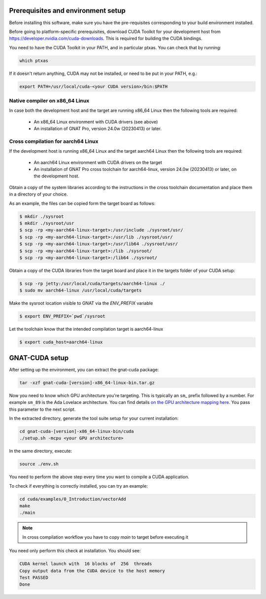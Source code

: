 ***********************************
Prerequisites and environment setup
***********************************

Before installing this software, make sure you have the pre-requisites
corresponding to your build environment installed.

Before going to platform-specific prerequisites, download CUDA Toolkit for
your development host from https://developer.nvidia.com/cuda-downloads.
This is required for building the CUDA bindings.

You need to have the CUDA Toolkit in your PATH, and in particular ptxas.
You can check that by running:

.. code-block:: shell

  which ptxas

If it doesn't return anything, CUDA may not be installed, or need to be
put in your PATH, e.g.:

.. code-block:: shell

   export PATH=/usr/local/cuda-<your CUDA version>/bin:$PATH

Native compiler on x86_64 Linux
*******************************

In case both the development host and the target are running x86_64 Linux
then the following tools are required:

 - An x86_64 Linux environment with CUDA drivers (see above)
 - An installation of GNAT Pro, version 24.0w (20230413) or later.

Cross compilation for aarch64 Linux
***********************************

If the development host is running x86_64 Linux and the target
aarch64 Linux then the following tools are required:

 - An aarch64 Linux environment with CUDA drivers on the target
 - An installation of GNAT Pro cross toolchain for aarch64-linux, 
   version 24.0w (20230413) or later, on the development host.

Obtain a copy of the system libraries according to the instructions 
in the cross toolchain documentation and place them in a directory of your choice.

As an example, the files can be copied form the target board as follows:

.. code-block:: shell

  $ mkdir ./sysroot
  $ mkdir ./sysroot/usr
  $ scp -rp <my-aarch64-linux-target>:/usr/include ./sysroot/usr/
  $ scp -rp <my-aarch64-linux-target>:/usr/lib ./sysroot/usr/
  $ scp -rp <my-aarch64-linux-target>:/usr/lib64 ./sysroot/usr/
  $ scp -rp <my-aarch64-linux-target>:/lib ./sysroot/
  $ scp -rp <my-aarch64-linux-target>:/lib64 ./sysroot/

Obtain a copy of the CUDA libraries from the target board and place it 
in the targets folder of your CUDA setup:

.. code-block:: shell

  $ scp -rp jetty:/usr/local/cuda/targets/aarch64-linux ./
  $ sudo mv aarch64-linux /usr/local/cuda/targets

Make the sysroot location visible to GNAT via the `ENV_PREFIX` variable

.. code-block:: shell

  $ export ENV_PREFIX=`pwd`/sysroot

Let the toolchain know that the intended compilation target is aarch64-linux

.. code-block:: shell

  $ export cuda_host=aarch64-linux

***************
GNAT-CUDA setup
***************

After setting up the environment, you can extract the gnat-cuda package:

.. code-block:: shell

   tar -xzf gnat-cuda-[version]-x86_64-linux-bin.tar.gz

Now you need to know which GPU architecture you're targeting. This is
typically an ``sm``\_ prefix followed by a number. For example
``sm_89`` is the Ada Lovelace architecture. You can find details `on
the GPU architecture mapping here
<https://arnon.dk/matching-sm-architectures-arch-and-gencode-for-various-nvidia-cards/>`_.
You pass this parameter to the next script.

In the extracted directory, generate the tool suite setup for your
current installation:

.. code-block:: shell

  cd gnat-cuda-[version]-x86_64-linux-bin/cuda
  ./setup.sh -mcpu <your GPU architecture>

In the same directory, execute:

.. code-block:: shell

  source ./env.sh

You need to perform the above step every time you want to compile a
CUDA application.

To check if everything is correctly installed, you can try an example:

.. code-block:: shell

  cd cuda/examples/0_Introduction/vectorAdd
  make
  ./main

.. note::

  In cross compilation workflow you have to copy `main` to target
  before executing it

You need only perform this check at installation. You should see:

.. code-block:: shell

  CUDA kernel launch with  16 blocks of  256  threads
  Copy output data from the CUDA device to the host memory
  Test PASSED
  Done
